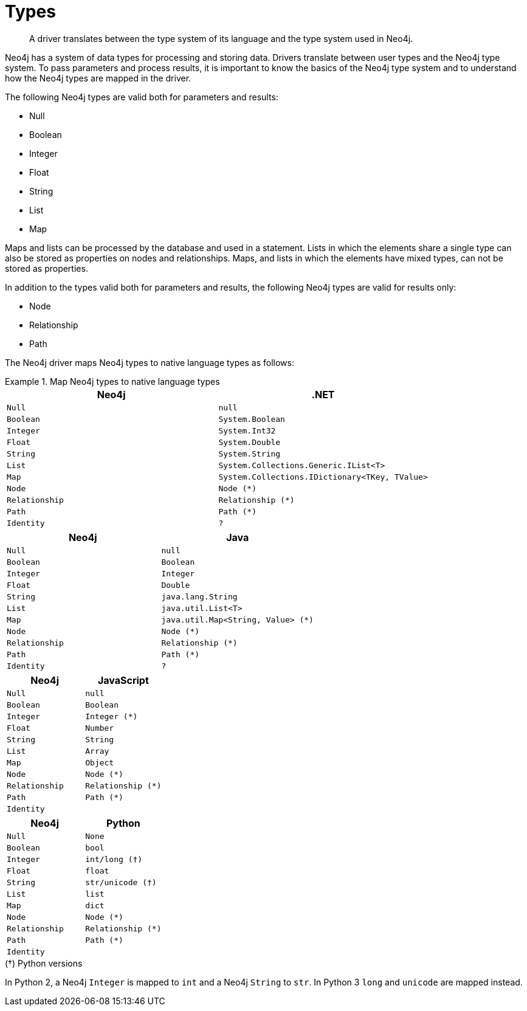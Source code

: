 [[types]]
= Types

[abstract]
--
A driver translates between the type system of its language and the type system used in Neo4j.
--

Neo4j has a system of data types for processing and storing data.
Drivers translate between user types and the Neo4j type system.
To pass parameters and process results, it is important to know the basics of the Neo4j type system and to understand how the Neo4j types are mapped in the driver.
//                                                                                                                                                   to the types in the driver's native language.

The following Neo4j types are valid both for parameters and results:

* Null
* Boolean
* Integer
* Float
* String
* List
* Map

Maps and lists can be processed by the database and used in a statement.
Lists in which the elements share a single type can also be stored as properties on nodes and relationships.
Maps, and lists in which the elements have mixed types, can not be stored as properties.

In addition to the types valid both for parameters and results, the following Neo4j types are valid for results only:

* Node
* Relationship
* Path

// [options="header", cols="2m,3m,3m,2m,2m"]
// |===
// | Neo4j        | .NET                                                 | Java                         | JavaScript | Python
// | Null         |                                                      |                              |            |
// | Boolean      | System.Boolean                                       | Boolean                      |            |
// | Integer      | System.Int32                                         | Integer                      | Integer    | int
// | Float        | System.Double                                        | Float                        |            |
// | String       | System.String                                        | java.lang.String             |            |
// | List         | System.Collections.Generic.IList<T>                  | java.util.List<T>            | Array      | List
// | Map          | System.Collections.Generic.IDictionary<TKey, TValue> | java.util.Map<String, Value> | Object     | Dictionary
// | Node         | Node                                                 | Node                         | node       | node
// | Relationship | Relationship                                         |                              |            |
// | Path         | Path                                                 |                              |            |
// | Identity     |                                                      |                              |            |
// |===

// [options="header", cols="2m,3m,3m,2m,2m"]
// |===
// | Neo4j        | .NET                                         | Java                             | JavaScript       | Python
// | Null         | null                                         | null                             | null             | None
// | Boolean      | System.Boolean                               | Boolean                          | Boolean          | bool
// | Integer      | System.Int32                                 | Integer                          | Integer (*)      | int/long (†)
// | Float        | System.Double                                | Double                           | Number           | float
// | String       | System.String                                | java.lang.String                 | String           | str/unicode (†)
// | List         | System.Collections.Generic.IList<T>          | java.util.List<T>                | Array            | list
// | Map          | System.Collections.IDictionary<TKey, TValue> | java.util.Map<String, Value> (*) | Object           | dict
// | Node         | Node (*)                                     | Node (*)                         | Node (*)         | Node (*)
// | Relationship | Relationship (*)                             | Relationship (*)                 | Relationship (*) | Relationship (*)
// | Path         | Path (*)                                     | Path (*)                         | Path (*)         | Path (*)
// | Identity     | ?                                            | ?                                | ?                | ?
// |===

The Neo4j driver maps Neo4j types to native language types as follows:

// TODO: Explain the Node, Relationship and Path types.

[.tabbed-example]
.Map Neo4j types to native language types
====
[include-with-dotnet]
--
[options="header", cols="m, m"]
|===
| Neo4j        | .NET
| Null         | null
| Boolean      | System.Boolean
| Integer      | System.Int32
| Float        | System.Double
| String       | System.String
| List         | System.Collections.Generic.IList<T>
| Map          | System.Collections.IDictionary<TKey, TValue>
| Node         | Node (*)
| Relationship | Relationship (*)
| Path         | Path (*)
| Identity     | ?
|===
--

[include-with-java]
--
[options="header", cols="m, m"]
|===
| Neo4j        | Java
| Null         | null
| Boolean      | Boolean
| Integer      | Integer
| Float        | Double
| String       | java.lang.String
| List         | java.util.List<T>
| Map          | java.util.Map<String, Value> (*)
| Node         | Node (*)
| Relationship | Relationship (*)
| Path         | Path (*)
| Identity     | ?
|===
// TODO: Explain `Value`.
--

[include-with-javascript]
--
[options="header", cols="m, m"]
|===
| Neo4j        | JavaScript
| Null         | null
| Boolean      | Boolean
| Integer      | Integer (*)
| Float        | Number
| String       | String
| List         | Array
| Map          | Object
| Node         | Node (*)
| Relationship | Relationship (*)
| Path         | Path (*)
| Identity     |
|===
// TODO: Explain `Integer`.
--

[include-with-python]
--
[options="header", cols="m, m"]
|===
| Neo4j        | Python
| Null         | None
| Boolean      | bool
| Integer      | int/long (†)
| Float        | float
| String       | str/unicode (†)
| List         | list
| Map          | dict
| Node         | Node (*)
| Relationship | Relationship (*)
| Path         | Path (*)
| Identity     |
|===

.(†) Python versions
****
In Python 2, a Neo4j `Integer` is mapped to `int` and a Neo4j `String` to `str`.
In Python 3 `long` and `unicode` are mapped instead.
****

--
====
